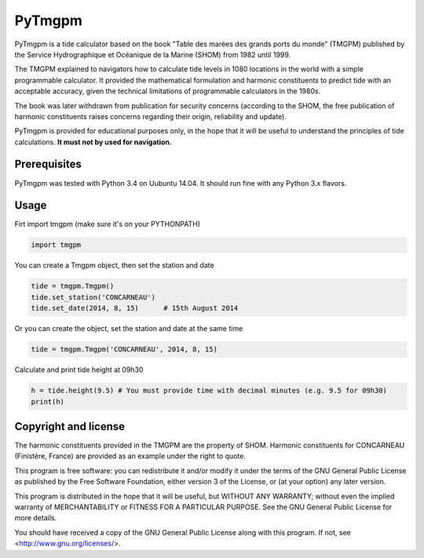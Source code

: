 PyTmgpm
=======

PyTmgpm is a tide calculator based on the book "Table des marées des grands ports du monde" (TMGPM) published by the Service Hydrographique et Océanique de la Marine (SHOM) from 1982 until 1999.

The TMGPM explained to navigators how to calculate tide levels in 1080 locations in the world with a simple programmable calculator. It provided the mathematical formulation and harmonic constituents to predict tide with an acceptable accuracy, given the technical limitations of programmable calculators in the 1980s.

The book was later withdrawn from publication for security concerns (according to the SHOM, the free publication of harmonic constituents raises concerns regarding their origin, reliability and update).

PyTmgpm is provided for educational purposes only, in the hope that it will be useful to understand the principles of tide calculations. **It must not by used for navigation.**


Prerequisites
-------------

PyTmgpm was tested with Python 3.4 on Uubuntu 14.04. It should run fine with any Python 3.x flavors.


Usage
-----

Firt import tmgpm (make sure it's on your PYTHONPATH)

.. sourcecode:: python

    import tmgpm
    

You can create a Tmgpm object, then set the station and date

.. sourcecode:: python

      tide = tmgpm.Tmgpm()
      tide.set_station('CONCARNEAU')
      tide.set_date(2014, 8, 15)      # 15th August 2014
    

Or you can create the object, set the station and date at the same time

.. sourcecode:: python

      tide = tmgpm.Tmgpm('CONCARNEAU', 2014, 8, 15)
    

Calculate and print tide height at 09h30

.. sourcecode:: python

      h = tide.height(9.5) # You must provide time with decimal minutes (e.g. 9.5 for 09h30)
      print(h)
    


Copyright and license
---------------------

The harmonic constituents provided in the TMGPM are the property of SHOM. Harmonic constituents for CONCARNEAU (Finistère, France) are provided as an example under the right to quote.

This program is free software: you can redistribute it and/or modify
it under the terms of the GNU General Public License as published by
the Free Software Foundation, either version 3 of the License, or
(at your option) any later version.

This program is distributed in the hope that it will be useful,
but WITHOUT ANY WARRANTY; without even the implied warranty of
MERCHANTABILITY or FITNESS FOR A PARTICULAR PURPOSE.  See the
GNU General Public License for more details.

You should have received a copy of the GNU General Public License
along with this program.  If not, see <http://www.gnu.org/licenses/>.